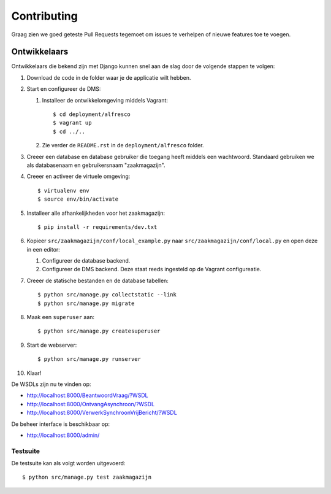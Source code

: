 ============
Contributing
============

Graag zien we goed geteste Pull Requests tegemoet om issues te verhelpen of
nieuwe features toe te voegen.

Ontwikkelaars
=============

Ontwikkelaars die bekend zijn met Django kunnen snel aan de slag door de
volgende stappen te volgen:

#. Download de code in de folder waar je de applicatie wilt hebben.

#. Start en configureer de DMS:

   #. Installeer de ontwikkelomgeving middels Vagrant::

        $ cd deployment/alfresco
        $ vagrant up
        $ cd ../..

   #. Zie verder de ``README.rst`` in de ``deployment/alfresco`` folder.

#. Creeer een database en database gebruiker die toegang heeft middels een
   wachtwoord. Standaard gebruiken we als databasenaam en gebruikersnaam
   "zaakmagazijn".

#. Creeer en activeer de virtuele omgeving::

    $ virtualenv env
    $ source env/bin/activate

#. Installeer alle afhankelijkheden voor het zaakmagazijn::

    $ pip install -r requirements/dev.txt

#. Kopieer ``src/zaakmagazijn/conf/local_example.py`` naar
   ``src/zaakmagazijn/conf/local.py`` en open deze in een editor:

   #. Configureer de database backend.

   #. Configureer de DMS backend. Deze staat reeds ingesteld op de Vagrant
      configureatie.

#. Creeer de statische bestanden en de database tabellen::

    $ python src/manage.py collectstatic --link
    $ python src/manage.py migrate

#. Maak een ``superuser`` aan::

    $ python src/manage.py createsuperuser

#. Start de webserver::

    $ python src/manage.py runserver

#. Klaar!


De WSDLs zijn nu te vinden op:

* http://localhost:8000/BeantwoordVraag/?WSDL
* http://localhost:8000/OntvangAsynchroon/?WSDL
* http://localhost:8000/VerwerkSynchroonVrijBericht/?WSDL

De beheer interface is beschikbaar op:

* http://localhost:8000/admin/


Testsuite
---------

De testsuite kan als volgt worden uitgevoerd::

    $ python src/manage.py test zaakmagazijn
